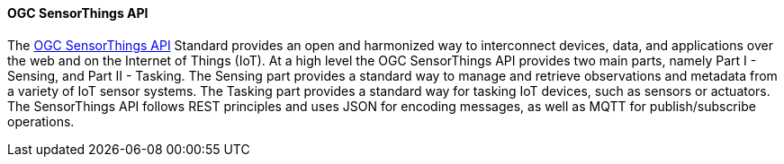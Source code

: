 ==== OGC SensorThings API

The https://ogcapi.ogc.org/sensorthings/[OGC SensorThings API] Standard provides an open and harmonized way to interconnect devices, data, and applications over the web and on the Internet of Things (IoT). At a high level the OGC SensorThings API provides two main parts, namely Part I - Sensing, and Part II - Tasking. The Sensing part provides a standard way to manage and retrieve observations and metadata from a variety of IoT sensor systems. The Tasking part provides a standard way for tasking IoT devices, such as sensors or actuators. The SensorThings API follows REST principles and uses JSON for encoding messages, as well as MQTT for publish/subscribe operations.

